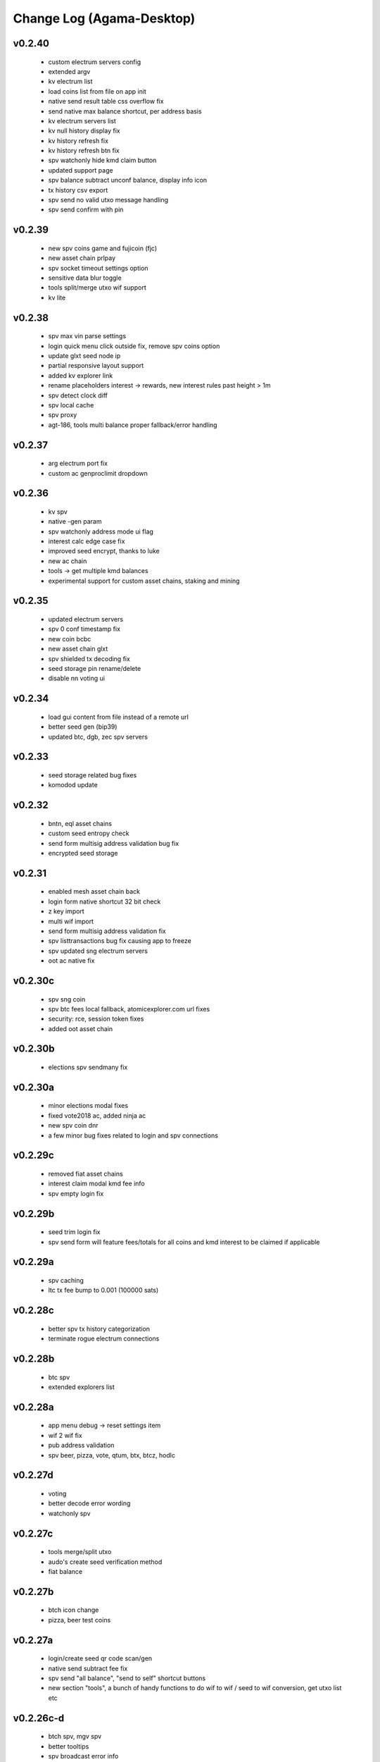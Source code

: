 **************************
Change Log (Agama-Desktop)
**************************

v0.2.40
=======

    * custom electrum servers config
    * extended argv
    * kv electrum list
    * load coins list from file on app init
    * native send result table css overflow fix
    * send native max balance shortcut, per address basis
    * kv electrum servers list
    * kv null history display fix
    * kv history refresh fix
    * kv history refresh btn fix
    * spv watchonly hide kmd claim button
    * updated support page
    * spv balance subtract unconf balance, display info icon
    * tx history csv export
    * spv send no valid utxo message handling
    * spv send confirm with pin

v0.2.39
=======
 
    * new spv coins game and fujicoin (fjc)
    * new asset chain prlpay
    * spv socket timeout settings option
    * sensitive data blur toggle
    * tools split/merge utxo wif support
    * kv lite

v0.2.38
=======
 
    * spv max vin parse settings
    * login quick menu click outside fix, remove spv coins option
    * update glxt seed node ip
    * partial responsive layout support
    * added kv explorer link
    * rename placeholders interest -> rewards, new interest rules past height > 1m
    * spv detect clock diff
    * spv local cache
    * spv proxy
    * agt-186, tools multi balance proper fallback/error handling

v0.2.37
=======

    * arg electrum port fix
    * custom ac genproclimit dropdown

v0.2.36
=======
         
    * kv spv
    * native -gen param
    * spv watchonly address mode ui flag
    * interest calc edge case fix
    * improved seed encrypt, thanks to luke
    * new ac chain
    * tools -> get multiple kmd balances
    * experimental support for custom asset chains, staking and mining
    
v0.2.35
=======
          
    * updated electrum servers
    * spv 0 conf timestamp fix
    * new coin bcbc
    * new asset chain glxt
    * spv shielded tx decoding fix
    * seed storage pin rename/delete
    * disable nn voting ui
    
v0.2.34
=======
         
    * load gui content from file instead of a remote url
    * better seed gen (bip39)
    * updated btc, dgb, zec spv servers
    
v0.2.33
=======
          
    * seed storage related bug fixes
    * komodod update

v0.2.32
=======
          
    * bntn, eql asset chains
    * custom seed entropy check
    * send form multisig address validation bug fix
    * encrypted seed storage

v0.2.31
=======
          
    * enabled mesh asset chain back
    * login form native shortcut 32 bit check
    * z key import
    * multi wif import
    * send form multisig address validation fix
    * spv listtransactions bug fix causing app to freeze
    * spv updated sng electrum servers
    * oot ac native fix

v0.2.30c
========
          
    * spv sng coin
    * spv btc fees local fallback, atomicexplorer.com url fixes
    * security: rce, session token fixes
    * added oot asset chain

v0.2.30b
========
          
    * elections spv sendmany fix

v0.2.30a
========
          
    * minor elections modal fixes
    * fixed vote2018 ac, added ninja ac
    * new spv coin dnr
    * a few minor bug fixes related to login and spv connections

v0.2.29c
========
          
    * removed fiat asset chains
    * interest claim modal kmd fee info
    * spv empty login fix

v0.2.29b
========
          
    * seed trim login fix
    * spv send form will feature fees/totals for all coins and kmd interest to be claimed if applicable

v0.2.29a
========
          
    * spv caching
    * ltc tx fee bump to 0.001 (100000 sats)

v0.2.28c
========
          
    * better spv tx history categorization
    * terminate rogue electrum connections

v0.2.28b
========
          
    * btc spv
    * extended explorers list

v0.2.28a
========
          
    * app menu debug -> reset settings item
    * wif 2 wif fix
    * pub address validation
    * spv beer, pizza, vote, qtum, btx, btcz, hodlc

v0.2.27d
========
          
    * voting
    * better decode error wording
    * watchonly spv

v0.2.27c
========
          
    * tools merge/split utxo
    * audo's create seed verification method
    * fiat balance

v0.2.27b
========
          
    * btch icon change
    * pizza, beer test coins

v0.2.27a
========
          
    * login/create seed qr code scan/gen
    * native send subtract fee fix
    * spv send "all balance", "send to self" shortcut buttons
    * new section "tools", a bunch of handy functions to do wif to wif / seed to wif conversion, get utxo list etc

v0.2.26c-d
==========
          
    * btch spv, mgv spv
    * better tooltips
    * spv broadcast error info
    * send value fix
    * coin tile spv update fix
    * util explorer link fix
    * sn coins spv fees switched to static
    * spv export keys eror fix
    * start screen changed

v0.2.26b
========
          
    * kmd logo update
    * coin tile badge pos change
    * coin tile stop action render cond fix
    * zcparams modal broken styling fix
    * all refs to barderdex are removed from about section
    * online/offline detection
    * 3 new asset chains AXO, BTCH, ETOMIC, native only
    * 2 more spv coins XMY and ZCL
    * spv send now should include the exact error message if "unable to broadcast"

v0.2.26a
========
          
    * coin tile actions refactored as a dropdown menu
    * receive coin validate address option in address menu
    * rpc to cli passphru

v.025f-j
========
          
    * 17 new spv coins experimental
    * spv export keys fix
    * language selector experimental
    * wif login update
    * send form false positive validation error fix
    * top right menu icon style change
    * settings support tab moved to a separate section

v0.2.25d-e
==========
          
    * settings app info daemon ports list
    * native wallet info network data
    * add coin modal spv mode desciption
    * add coin modal new coins dropdown
    * close modals on esc or overlay click
    * spv uncompressed wif key support

v0.2.25a-c
==========
          
    * settings bip39 key search, target audience ledger wallet users
    * 32 bit os detect, fallsback to spv mode only
    * spv is enabled by default
    * kmd passive is hidden under experimental option
    * connection error icon is suppressed during wallet rescan
    * native subtract fee error toaster fix
    * spv supernet, dex, bots, crypto, hodl, pangea, bet, mshark are unlocked
    * iguana menu fixes, renamed lock/logout to soft logout/complete logout
    * spv auto reconnect if server is unreachable, sockets connect timeout is set to 10s
    * claim interest spinner
    * windows sync workaround threshold is changed from 0-80% range to 0-30% range
    * settings debug.log reader asset chain support
    * send native hide ismine:false addresses
    * claim interest added native change description
    * shark -> mshark change
    * dump z address key fix
    * hide address export in spv

v0.2.24g
========
          
    * claim interest button address check

v0.2.24f
========
          
    * native claim interest success toaster address fix
    * spv claim interest auto close on success
    * spv claim interest fee subtract fix
    * native import key modal wif visibility toggle
    * spv logout / remove coin cache cleanup fix

v0.2.24e
========
          
    * jumblr pause/resume
    * send form txid copy btn, link to explorer
    * claim interest modal native address dropdown, spv
    * tx history / balance refresh spinner
    * claim interest not fully synced native coin warning sign

v0.2.24d
========
          
    * agama modes explained on startup window
    * receive ismine:false toggle
    * send / claim interest balance calc fix, discard any ismine:false utxo
    * display max available balance on send validation err
    * clean gen* files
    * settings clear komodo/chain data folder
    * catch coind exit

v0.2.24c
========
          
    * spv random server select on add coin
    * spv listtransactions zeroconf timestamp fix
    * improved coind down modal, less intrusive
    * komodod prints piped out into log files
    * settings native wallet.dat fetch keys
    * receive coin wif key copy button
    * disable missing zcash params check if spv only coins

v0.2.24a/b
==========
          
    * mnz and kmd spv should work now
    * spv wif login fix
    * spv seed login fix, affected seeds containing non-latin chars
    * spv lock
    * spv logout
    * remove coin
    * coind detached mode
    * coind down modal configurable threshold, workaround for false positives
